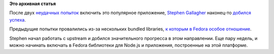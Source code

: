 .. title: Node.js одобрили для включения в Fedora
.. slug: nodejs-одобрили-для-включения-в-fedora
.. date: 2012-12-18 15:11:43
.. tags:
.. category:
.. link:
.. description:
.. type: text
.. author: Peter Lemenkov

**Это архивная статья**


После двух `неудачных <https://bugzilla.redhat.com/634911>`__
`попыток <https://bugzilla.redhat.com/732552>`__ включить это популярное
приложение, `Stephen
Gallagher <https://www.openhub.net/accounts/sgallagh>`__ наконец-то
`добился успеха <https://bugzilla.redhat.com/show_bug.cgi?id=815018>`__.

Предыдущие попытки провалились из-за нескольких bundled libraries, `к
которым в Fedora особое
отношение </content/bundled-libraries-немного-статистики-и-комментариев-к-ней>`__.

Stephen начал работать с upstream и добился значительного прогресса в
этом направлении. Еще пару недель, и можно начинать включать в Fedora
библиотеки для Node.js и приложения, построенные на этой платформе.

